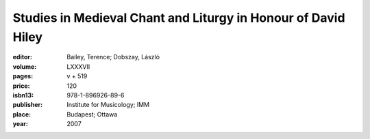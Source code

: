 Studies in Medieval Chant and Liturgy in Honour of David Hiley
==============================================================

:editor: Bailey, Terence; Dobszay, László

:volume: LXXXVII
:pages: v + 519
:price: 120
:isbn13: 978-1-896926-89-6
:publisher: Institute for Musicology; IMM
:place: Budapest; Ottawa
:year: 2007
